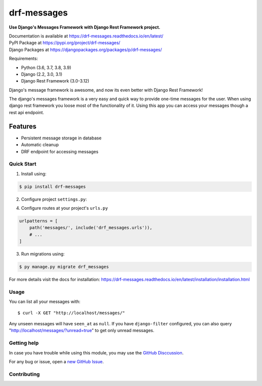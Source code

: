 drf-messages
============

**Use Django's Messages Framework with Django Rest Framework project.**

| Documentation is available at https://drf-messages.readthedocs.io/en/latest/
| PyPI Package at https://pypi.org/project/drf-messages/
| Django Packages at https://djangopackages.org/packages/p/drf-messages/

Requirements:

- Python (3.6, 3.7, 3.8, 3.9)
- Django (2.2, 3.0, 3.1)
- Django Rest Framework (3.0-3.12)

Django's message framework is awesome, and now its even better with Django Rest Framework!

The django's messages framework is a very easy and quick way to provide one-time messages for the user.
When using django rest framework you loose most of the functionality of it.
Using this app you can access your messages though a rest api endpoint.

Features
~~~~~~~~
- Persistent message storage in database
- Automatic cleanup
- DRF endpoint for accessing messages

Quick Start
-----------

1. Install using:

.. code-block::

    $ pip install drf-messages

2. Configure project ``settings.py``:

.. code-block:: python
    :emphasize-lines: 5, 9

    INSTALLED_APPS = [
        # ...
        'django.contrib.messages',
        'rest_framework',
        'drf_messages',
        # ...
    ]

    MESSAGE_STORAGE = "drf_messages.storage.DBStorage"

4. Configure routes at your project's ``urls.py``

.. code-block:: python

    urlpatterns = [
        path('messages/', include('drf_messages.urls')),
        # ...
    ]

3. Run migrations using:

.. code-block::

    $ py manage.py migrate drf_messages

For more details visit the docs for installation: https://drf-messages.readthedocs.io/en/latest/installation/installation.html

Usage
-----

You can list all your messages with::

$ curl -X GET "http://localhost/messages/"

Any unseen messages will have ``seen_at`` as ``null``.
If you have ``django-filter`` configured, you can also query "http://localhost/messages/?unread=true" to get only unread messages.

Getting help
------------

In case you have trouble while using this module, you may use the `GitHub Disccussion <https://github.com/danyi1212/drf-messages/discussions>`_.

For any bug or issue, open a `new GitHub Issue <https://github.com/danyi1212/drf-messages/issues>`_.

Contributing
------------
